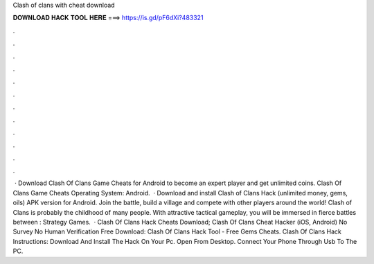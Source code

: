 Clash of clans with cheat download

𝐃𝐎𝐖𝐍𝐋𝐎𝐀𝐃 𝐇𝐀𝐂𝐊 𝐓𝐎𝐎𝐋 𝐇𝐄𝐑𝐄 ===> https://is.gd/pF6dXi?483321

.

.

.

.

.

.

.

.

.

.

.

.

 · Download Clash Of Clans Game Cheats for Android to become an expert player and get unlimited coins. Clash Of Clans Game Cheats Operating System: Android.  · Download and install Clash of Clans Hack (unlimited money, gems, oils) APK version for Android. Join the battle, build a village and compete with other players around the world! Clash of Clans is probably the childhood of many people. With attractive tactical gameplay, you will be immersed in fierce battles between : Strategy Games.  · Clash Of Clans Hack Cheats Download; Clash Of Clans Cheat Hacker (iOS, Android) No Survey No Human Verification Free Download: Clash Of Clans Hack Tool - Free Gems Cheats. Clash Of Clans Hack Instructions: Download And Install The Hack On Your Pc. Open  From Desktop. Connect Your Phone Through Usb To The PC.